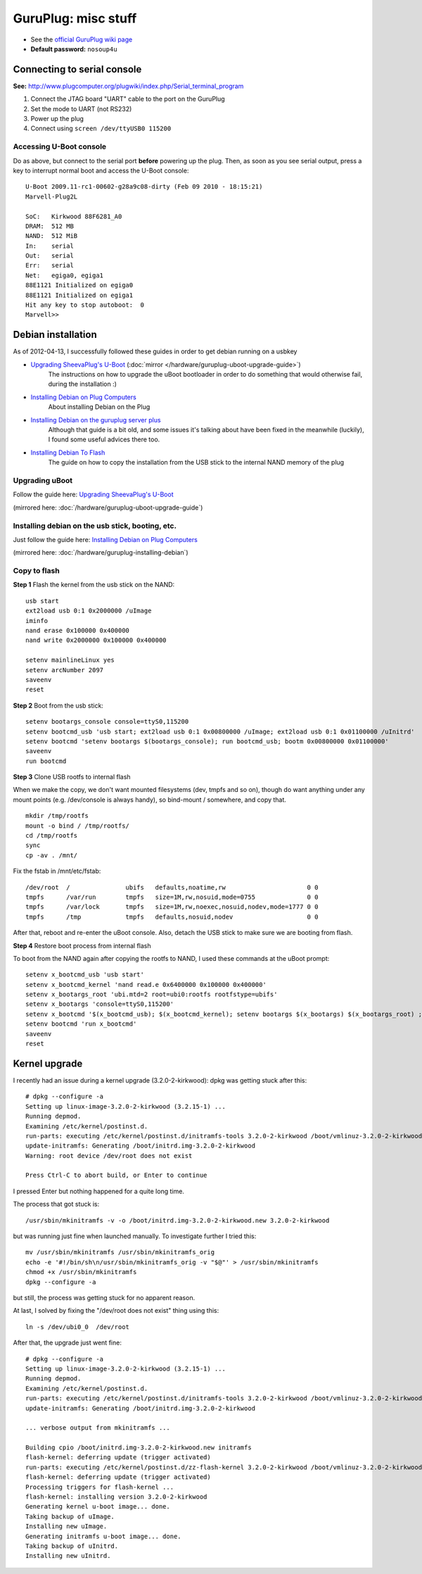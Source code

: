 GuruPlug: misc stuff
####

* See the `official GuruPlug wiki page`_
* **Default password:** ``nosoup4u``

Connecting to serial console
====

**See:** http://www.plugcomputer.org/plugwiki/index.php/Serial_terminal_program

1. Connect the JTAG board "UART" cable to the port on the GuruPlug
2. Set the mode to UART (not RS232)
3. Power up the plug
4. Connect using ``screen /dev/ttyUSB0 115200``

Accessing U-Boot console
----

Do as above, but connect to the serial port **before** powering up the plug.
Then, as soon as you see serial output, press a key to interrupt normal
boot and access the U-Boot console::

    U-Boot 2009.11-rc1-00602-g28a9c08-dirty (Feb 09 2010 - 18:15:21)
    Marvell-Plug2L

    SoC:   Kirkwood 88F6281_A0
    DRAM:  512 MB
    NAND:  512 MiB
    In:    serial
    Out:   serial
    Err:   serial
    Net:   egiga0, egiga1
    88E1121 Initialized on egiga0
    88E1121 Initialized on egiga1
    Hit any key to stop autoboot:  0
    Marvell>>

Debian installation
====

As of 2012-04-13, I successfully followed these guides in order to get debian
running on a usbkey

* `Upgrading SheevaPlug's U-Boot`_ (:doc:`mirror </hardware/guruplug-uboot-upgrade-guide>`)
    The instructions on how to upgrade the uBoot bootloader in order to do something that would otherwise fail, during the installation :)

* `Installing Debian on Plug Computers`_
    About installing Debian on the Plug

* `Installing Debian on the guruplug server plus`_
    Although that guide is a bit old, and some issues it's talking about have been fixed in the meanwhile (luckily), I found some useful advices there too.

* `Installing Debian To Flash`_
    The guide on how to copy the installation from the USB stick to the internal NAND memory of the plug

.. _Upgrading SheevaPlug's U-Boot: http://www.cyrius.com/debian/kirkwood/sheevaplug/uboot-upgrade.html
.. _Installing Debian on Plug Computers: http://www.cyrius.com/debian/kirkwood/sheevaplug/install.html
.. _Installing Debian on the guruplug server plus: http://bzed.de/posts/2010/05/installing_debian_on_the_guruplug_server_plus/
.. _Installing Debian To Flash: http://www.plugcomputer.org/plugwiki/index.php/Installing_Debian_To_Flash


Upgrading uBoot
----

Follow the guide here: `Upgrading SheevaPlug's U-Boot`_

(mirrored here: :doc:`/hardware/guruplug-uboot-upgrade-guide`)


Installing debian on the usb stick, booting, etc.
----

Just follow the guide here: `Installing Debian on Plug Computers`_

(mirrored here: :doc:`/hardware/guruplug-installing-debian`)


Copy to flash
----

**Step 1** Flash the kernel from the usb stick on the NAND::

    usb start
    ext2load usb 0:1 0x2000000 /uImage
    iminfo
    nand erase 0x100000 0x400000
    nand write 0x2000000 0x100000 0x400000

    setenv mainlineLinux yes
    setenv arcNumber 2097
    saveenv
    reset

**Step 2** Boot from the usb stick::

    setenv bootargs_console console=ttyS0,115200
    setenv bootcmd_usb 'usb start; ext2load usb 0:1 0x00800000 /uImage; ext2load usb 0:1 0x01100000 /uInitrd'
    setenv bootcmd 'setenv bootargs $(bootargs_console); run bootcmd_usb; bootm 0x00800000 0x01100000'
    saveenv
    run bootcmd

**Step 3** Clone USB rootfs to internal flash

When we make the copy, we don't want mounted filesystems (dev, tmpfs and so on), though do want anything under any mount points (e.g. /dev/console is always handy), so bind-mount / somewhere, and copy that.

::

    mkdir /tmp/rootfs
    mount -o bind / /tmp/rootfs/
    cd /tmp/rootfs
    sync
    cp -av . /mnt/

Fix the fstab in /mnt/etc/fstab::

    /dev/root  /               ubifs   defaults,noatime,rw                      0 0
    tmpfs      /var/run        tmpfs   size=1M,rw,nosuid,mode=0755              0 0
    tmpfs      /var/lock       tmpfs   size=1M,rw,noexec,nosuid,nodev,mode=1777 0 0
    tmpfs      /tmp            tmpfs   defaults,nosuid,nodev                    0 0

After that, reboot and re-enter the uBoot console. Also, detach the USB stick to make sure we are booting from flash.

**Step 4** Restore boot process from internal flash

To boot from the NAND again after copying the rootfs to NAND, I used these commands at the uBoot prompt::

    setenv x_bootcmd_usb 'usb start'
    setenv x_bootcmd_kernel 'nand read.e 0x6400000 0x100000 0x400000'
    setenv x_bootargs_root 'ubi.mtd=2 root=ubi0:rootfs rootfstype=ubifs'
    setenv x_bootargs 'console=ttyS0,115200'
    setenv x_bootcmd '$(x_bootcmd_usb); $(x_bootcmd_kernel); setenv bootargs $(x_bootargs) $(x_bootargs_root) ;bootm 0x6400000;'
    setenv bootcmd 'run x_bootcmd'
    saveenv
    reset


Kernel upgrade
====

I recently had an issue during a kernel upgrade (3.2.0-2-kirkwood): dpkg was getting stuck after this::

    # dpkg --configure -a
    Setting up linux-image-3.2.0-2-kirkwood (3.2.15-1) ...
    Running depmod.
    Examining /etc/kernel/postinst.d.
    run-parts: executing /etc/kernel/postinst.d/initramfs-tools 3.2.0-2-kirkwood /boot/vmlinuz-3.2.0-2-kirkwood
    update-initramfs: Generating /boot/initrd.img-3.2.0-2-kirkwood
    Warning: root device /dev/root does not exist

    Press Ctrl-C to abort build, or Enter to continue

I pressed Enter but nothing happened for a quite long time.

The process that got stuck is::

    /usr/sbin/mkinitramfs -v -o /boot/initrd.img-3.2.0-2-kirkwood.new 3.2.0-2-kirkwood

but was running just fine when launched manually. To investigate further I tried this::

    mv /usr/sbin/mkinitramfs /usr/sbin/mkinitramfs_orig
    echo -e '#!/bin/sh\n/usr/sbin/mkinitramfs_orig -v "$@"' > /usr/sbin/mkinitramfs
    chmod +x /usr/sbin/mkinitramfs
    dpkg --configure -a

but still, the process was getting stuck for no apparent reason.

At last, I solved by fixing the "/dev/root does not exist" thing using this::

    ln -s /dev/ubi0_0  /dev/root

After that, the upgrade just went fine::

    # dpkg --configure -a
    Setting up linux-image-3.2.0-2-kirkwood (3.2.15-1) ...
    Running depmod.
    Examining /etc/kernel/postinst.d.
    run-parts: executing /etc/kernel/postinst.d/initramfs-tools 3.2.0-2-kirkwood /boot/vmlinuz-3.2.0-2-kirkwood
    update-initramfs: Generating /boot/initrd.img-3.2.0-2-kirkwood

    ... verbose output from mkinitramfs ...

    Building cpio /boot/initrd.img-3.2.0-2-kirkwood.new initramfs
    flash-kernel: deferring update (trigger activated)
    run-parts: executing /etc/kernel/postinst.d/zz-flash-kernel 3.2.0-2-kirkwood /boot/vmlinuz-3.2.0-2-kirkwood
    flash-kernel: deferring update (trigger activated)
    Processing triggers for flash-kernel ...
    flash-kernel: installing version 3.2.0-2-kirkwood
    Generating kernel u-boot image... done.
    Taking backup of uImage.
    Installing new uImage.
    Generating initramfs u-boot image... done.
    Taking backup of uInitrd.
    Installing new uInitrd.


.. _official GuruPlug wiki page: http://plugcomputer.org/plugwiki/index.php/GuruPlug
